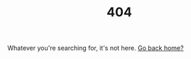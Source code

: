 #+TITLE: 404

#+BEGIN_CENTER
Whatever you're searching for, it's not here. [[./index.html][Go back home?]]
#+END_CENTER
